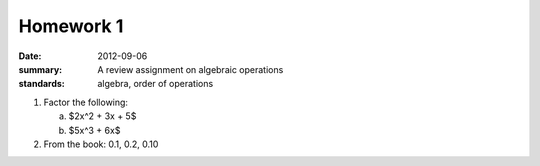 Homework 1
##########

:date: 2012-09-06
:summary: A review assignment on algebraic operations
:standards: algebra, order of operations

1. Factor the following:

   a. $2x^2 + 3x + 5$
   b. $5x^3 + 6x$

2. From the book: 0.1, 0.2, 0.10
 

